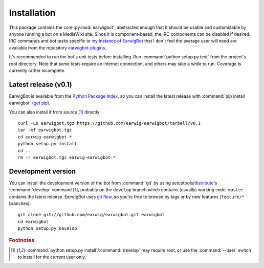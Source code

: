 Installation
============

This package contains the core :py:mod:`earwigbot`, abstracted enough that it
should be usable and customizable by anyone running a bot on a MediaWiki site.
Since it is component-based, the IRC components can be disabled if desired. IRC
commands and bot tasks specific to `my instance of EarwigBot`_ that I don't
feel the average user will need are available from the repository
`earwigbot-plugins`_.

It's recommended to run the bot's unit tests before installing. Run
:command:`python setup.py test` from the project's root directory. Note that
some tests require an internet connection, and others may take a while to run.
Coverage is currently rather incomplete.

Latest release (v0.1)
---------------------

EarwigBot is available from the `Python Package Index`_, so you can install the
latest release with :command:`pip install earwigbot` (`get pip`_).

You can also install it from source [1]_ directly::

    curl -Lo earwigbot.tgz https://github.com/earwig/earwigbot/tarball/v0.1
    tar -xf earwigbot.tgz
    cd earwig-earwigbot-*
    python setup.py install
    cd ..
    rm -r earwigbot.tgz earwig-earwigbot-*

Development version
-------------------

You can install the development version of the bot from :command:`git` by using
setuptools/`distribute`_'s :command:`develop` command [1]_, probably on the
``develop`` branch which contains (usually) working code. ``master`` contains
the latest release. EarwigBot uses `git flow`_, so you're free to browse by
tags or by new features (``feature/*`` branches)::

    git clone git://github.com/earwig/earwigbot.git earwigbot
    cd earwigbot
    python setup.py develop

.. rubric:: Footnotes

.. [1] :command:`python setup.py install`/:command:`develop` may require root,
       or use the :command:`--user` switch to install for the current user
       only.

.. _my instance of EarwigBot: http://en.wikipedia.org/wiki/User:EarwigBot
.. _earwigbot-plugins:        https://github.com/earwig/earwigbot-plugins
.. _Python Package Index:     http://pypi.python.org
.. _get pip:                  http://pypi.python.org/pypi/pip
.. _distribute:               http://pypi.python.org/pypi/distribute
.. _git flow:                 http://nvie.com/posts/a-successful-git-branching-model/
